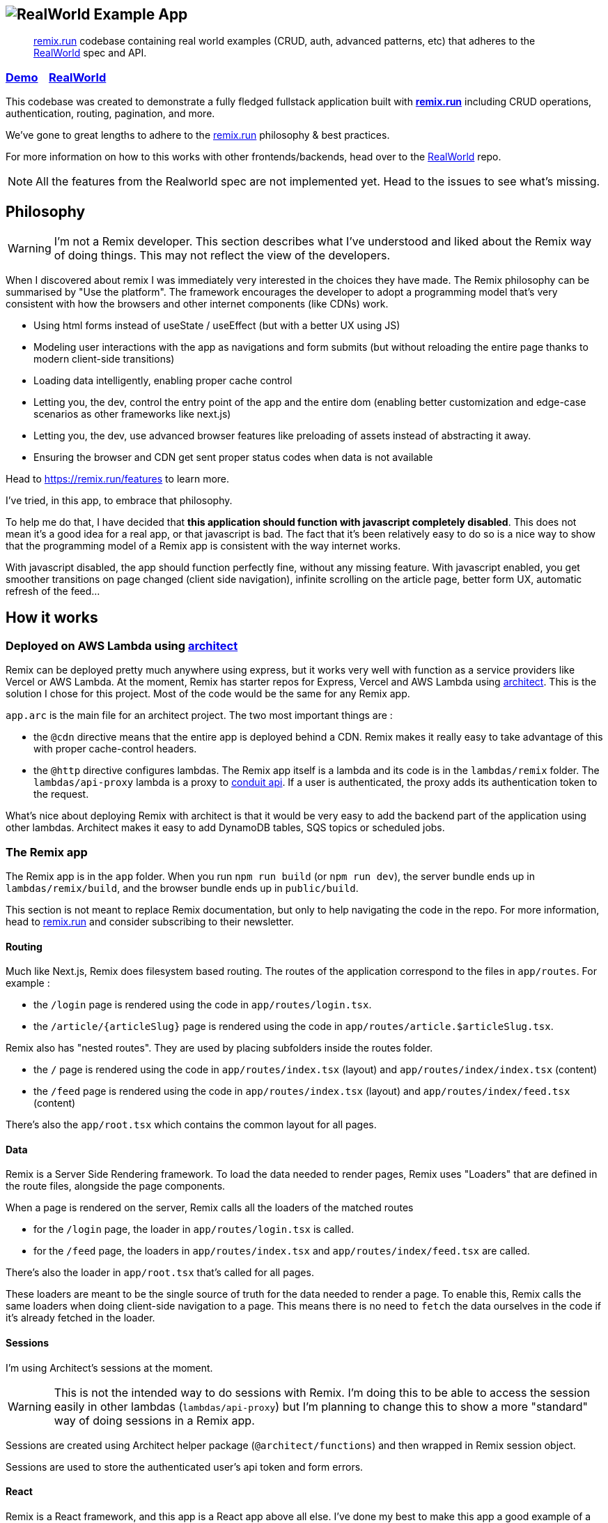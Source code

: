 == image:logo.png[RealWorld Example App]

____

https://remix.run[remix.run] codebase containing real world examples (CRUD, auth, advanced patterns, etc) that adheres to the https://github.com/gothinkster/realworld[RealWorld] spec and API.

____

=== https://d2mkrvpur134v4.cloudfront.net/[Demo]&nbsp;&nbsp;&nbsp;&nbsp;https://github.com/gothinkster/realworld[RealWorld]

This codebase was created to demonstrate a fully fledged fullstack application built with *https://remix.run[remix.run]* including CRUD operations, authentication, routing, pagination, and more.

We've gone to great lengths to adhere to the https://remix.run[remix.run] philosophy &amp; best practices.

For more information on how to this works with other frontends/backends, head over to the https://github.com/gothinkster/realworld[RealWorld] repo.

NOTE: All the features from the Realworld spec are not implemented yet. Head to the issues to see what's missing.

== Philosophy

WARNING: I'm not a Remix developer. This section describes what I've understood and liked about the Remix way of doing things. This may not reflect the view of the developers.

When I discovered about remix I was immediately very interested in the choices they have made. The Remix philosophy can be summarised by "Use the platform". The framework encourages the developer to adopt a programming model that's very consistent with how the browsers and other internet components (like CDNs) work.

 * Using html forms instead of useState / useEffect (but with a better UX using JS)
 * Modeling user interactions with the app as navigations and form submits (but without reloading the entire page thanks to modern client-side transitions)
 * Loading data intelligently, enabling proper cache control
 * Letting you, the dev, control the entry point of the app and the entire dom (enabling better customization and edge-case scenarios as other frameworks like next.js)
 * Letting you, the dev, use advanced browser features like preloading of assets instead of abstracting it away.
 * Ensuring the browser and CDN get sent proper status codes when data is not available

Head to https://remix.run/features to learn more.

I've tried, in this app, to embrace that philosophy.

To help me do that, I have decided that **this application should function with javascript completely disabled**. This does not mean it's a good idea for a real app, or that javascript is bad. The fact that it's been relatively easy to do so is a nice way to show that the programming model of a Remix app is consistent with the way internet works.

With javascript disabled, the app should function perfectly fine, without any missing feature.
With javascript enabled, you get smoother transitions on page changed (client side navigation), infinite scrolling on the article page, better form UX, automatic refresh of the feed...

== How it works

=== Deployed on AWS Lambda using link:https://arc.codes[architect]

Remix can be deployed pretty much anywhere using express, but it works very well with function as a service providers like Vercel or AWS Lambda. At the moment, Remix has starter repos for Express, Vercel and AWS Lambda using link:https://arc.codes[architect]. This is the solution I chose for this project. Most of the code would be the same for any Remix app.

`app.arc` is the main file for an architect project. The two most important things are :

* the `@cdn` directive means that the entire app is deployed behind a CDN. Remix makes it really easy to take advantage of this with proper cache-control headers.
* the `@http` directive configures lambdas. The Remix app itself is a lambda and its code is in the `lambdas/remix` folder. The `lambdas/api-proxy` lambda is a proxy to https://github.com/gothinkster/realworld/tree/master/api[conduit api]. If a user is authenticated, the proxy adds its authentication token to the request.

What's nice about deploying Remix with architect is that it would be very easy to add the backend part of the application using other lambdas. Architect makes it easy to add DynamoDB tables, SQS topics or scheduled jobs.

=== The Remix app

The Remix app is in the `app` folder. When you run `npm run build` (or `npm run dev`), the server bundle ends up in `lambdas/remix/build`, and the browser bundle ends up in `public/build`.

This section is not meant to replace Remix documentation, but only to help navigating the code in the repo. For more information, head to https://remix.run[remix.run] and consider subscribing to their newsletter.

==== Routing

Much like Next.js, Remix does filesystem based routing. The routes of the application correspond to the files in `app/routes`. For example : 

* the `/login` page is rendered using the code in `app/routes/login.tsx`.
* the `/article/{articleSlug}` page is rendered using the code in `app/routes/article.$articleSlug.tsx`.

Remix also has "nested routes". They are used by placing subfolders inside the routes folder.

* the `/` page is rendered using the code in `app/routes/index.tsx` (layout) and `app/routes/index/index.tsx` (content)
* the `/feed` page is rendered using the code in `app/routes/index.tsx` (layout) and `app/routes/index/feed.tsx` (content)

There's also the `app/root.tsx` which contains the common layout for all pages.

==== Data

Remix is a Server Side Rendering framework. To load the data needed to render pages, Remix uses "Loaders" that are defined in the route files, alongside the page components.

When a page is rendered on the server, Remix calls all the loaders of the matched routes

* for the `/login` page, the loader in `app/routes/login.tsx` is called.
* for the `/feed` page, the loaders in `app/routes/index.tsx` and `app/routes/index/feed.tsx` are called.

There's also the loader in `app/root.tsx` that's called for all pages.

These loaders are meant to be the single source of truth for the data needed to render a page. To enable this, Remix calls the same loaders when doing client-side navigation to a page. This means there is no need to `fetch` the data ourselves in the code if it's already fetched in the loader.

==== Sessions

I'm using Architect's sessions at the moment.

WARNING: This is not the intended way to do sessions with Remix. I'm doing this to be able to access the session easily in other lambdas (`lambdas/api-proxy`) but I'm planning to change this to show a more "standard" way of doing sessions in a Remix app.

Sessions are created using Architect helper package (`@architect/functions`) and then wrapped in Remix session object. 

Sessions are used to store the authenticated user's api token and form errors.

==== React

Remix is a React framework, and this app is a React app above all else. I've done my best to make this app a good example of a well-structured React app.

Components live in the `app/components` folder. `app/lib` contain other JS/TS modules. For both these folders, there are subfolders organized roughly by feature. 

== Local development

=== Start the development server

. Install arc (`npm i -g @architect/architect`)
. Install the dependencies and start the incremental build of the remix app (`npm install; npm run dev)`. You need a Remix token to do this step.
. If you have access to a AWS project to deploy the app (by running `aws configure --profile realworld-remix`), create the needed env vars :
.. `arc env testing REMIX_ENV development`
.. `arc env testing GIT_COMMIT local`
.. (if you intend to deploy) `arc env staging REMIX_ENV production`
.. (if you intend to deploy) `arc env production REMIX_ENV production`
. If you *don't* have access to an AWS project, create a file at the project root called preferences.arc with the following content (this is normally done with `arc env` but needs access to the aws project) :

----
# The @env pragma is synced (and overwritten) by running arc env
@env
testing
  REMIX_ENV development
  GIT_COMMIT local
----

. Run the architect sandbox (`arc sandbox`).
. The app is available on http://localhost:3333.

=== Tests

 * Run the unit tests with `npm run test:unit`
 * Open cypress with `npm run test:cypress:open`. You need a wiremock server to run some cypress tests (TODO: document how to run the e2e tests)

== Contributing

Remix is a paid software. You will need a http://remix.run/buy[license] to start the app locally and do any significant work.

If you do have a license, fill free to open a PR for any missing feature or improvement. Keep in mind I'd like the app to function with javascript completely disabled in the browser.